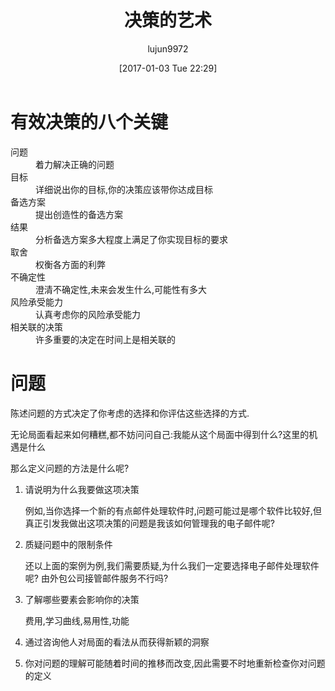 #+TITLE: 决策的艺术
#+AUTHOR: lujun9972
#+TAGS: Reading
#+DATE: [2017-01-03 Tue 22:29]
#+LANGUAGE:  zh-CN
#+OPTIONS:  H:6 num:nil toc:t \n:nil ::t |:t ^:nil -:nil f:t *:t <:nil

* 有效决策的八个关键
+ 问题 :: 着力解决正确的问题
+ 目标 :: 详细说出你的目标,你的决策应该带你达成目标
+ 备选方案 :: 提出创造性的备选方案
+ 结果 :: 分析备选方案多大程度上满足了你实现目标的要求
+ 取舍 :: 权衡各方面的利弊
+ 不确定性 :: 澄清不确定性,未来会发生什么,可能性有多大
+ 风险承受能力 :: 认真考虑你的风险承受能力
+ 相关联的决策 :: 许多重要的决定在时间上是相关联的

* 问题
陈述问题的方式决定了你考虑的选择和你评估这些选择的方式.

无论局面看起来如何糟糕,都不妨问问自己:我能从这个局面中得到什么?这里的机遇是什么

那么定义问题的方法是什么呢?

1. 请说明为什么我要做这项决策

   例如,当你选择一个新的有点邮件处理软件时,问题可能过是哪个软件比较好,但真正引发我做出这项决策的问题是我该如何管理我的电子邮件呢?

2. 质疑问题中的限制条件

   还以上面的案例为例,我们需要质疑,为什么我们一定要选择电子邮件处理软件呢? 由外包公司接管邮件服务不行吗?

3. 了解哪些要素会影响你的决策

   费用,学习曲线,易用性,功能

4. 通过咨询他人对局面的看法从而获得新颖的洞察

5. 你对问题的理解可能随着时间的推移而改变,因此需要不时地重新检查你对问题的定义
